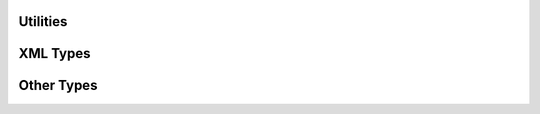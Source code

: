.. highlight:: cpp

Utilities
=========

.. doxygenclass:: orcus::pstring
   :members:

.. doxygenclass:: orcus::string_pool
   :members:

.. doxygenclass:: orcus::tokens
   :members:

.. doxygenclass:: orcus::cell_buffer
   :members:

.. doxygenclass:: orcus::zip_archive
   :members:


XML Types
=========

.. doxygentypedef:: orcus::xml_token_t

.. doxygentypedef:: orcus::xmlns_id_t

.. doxygenstruct:: orcus::xml_name_t

.. doxygenstruct:: orcus::xml_token_attr_t


Other Types
===========

.. doxygenenum:: orcus::length_unit_t

.. doxygenstruct:: orcus::date_time_t


